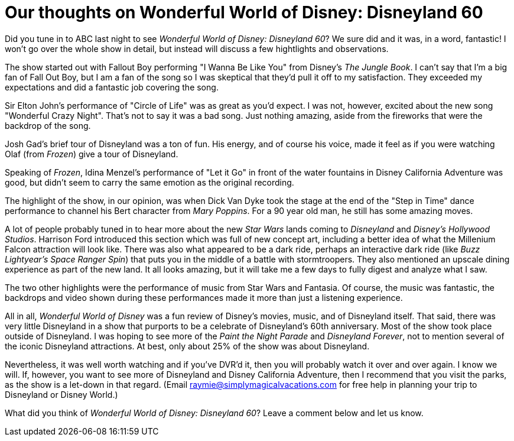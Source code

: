 = Our thoughts on Wonderful World of Disney: Disneyland 60
:hp-tags: Disneyland, Review

Did you tune in to ABC last night to see _Wonderful World of Disney: Disneyland 60_? We sure did and it was, in a word, fantastic! I won't go over the whole show in detail, but instead will discuss a few hightlights and observations.

The show started out with Fallout Boy performing "I Wanna Be Like You" from Disney's _The Jungle Book_. I can't say that I'm a big fan of Fall Out Boy, but I am a fan of the song so I was skeptical that they'd pull it off to my satisfaction. They exceeded my expectations and did a fantastic job covering the song.

Sir Elton John's performance of "Circle of Life" was as great as you'd expect. I was not, however, excited about the new song "Wonderful Crazy Night". That's not to say it was a bad song. Just nothing amazing, aside from the fireworks that were the backdrop of the song.

Josh Gad's brief tour of Disneyland was a ton of fun. His energy, and of course his voice, made it feel as if you were watching Olaf (from _Frozen_) give a tour of Disneyland. 

Speaking of _Frozen_, Idina Menzel's performance of "Let it Go" in front of the water fountains in Disney California Adventure was good, but didn't seem to carry the same emotion as the original recording.

The highlight of the show, in our opinion, was when Dick Van Dyke took the stage at the end of the "Step in Time" dance performance to channel his Bert character from _Mary Poppins_. For a 90 year old man, he still has some amazing moves.

A lot of people probably tuned in to hear more about the new _Star Wars_ lands coming to _Disneyland_ and _Disney's Hollywood Studios_. Harrison Ford introduced this section which was full of new concept art, including a better idea of what the Millenium Falcon attraction will look like. There was also what appeared to be a dark ride, perhaps an interactive dark ride (like _Buzz Lightyear's Space Ranger Spin_) that puts you in the middle of a battle with stormtroopers. They also mentioned an upscale dining experience as part of the new land. It all looks amazing, but it will take me a few days to fully digest and analyze what I saw.

The two other highlights were the performance of music from Star Wars and Fantasia. Of course, the music was fantastic, the backdrops and video shown during these performances made it more than just a listening experience.

All in all, _Wonderful World of Disney_ was a fun review of Disney's movies, music, and of Disneyland itself. That said, there was very little Disneyland in a show that purports to be a celebrate of Disneyland's 60th anniversary. Most of the show took place outside of Disneyland. I was hoping to see more of the _Paint the Night Parade_ and _Disneyland Forever_, not to mention several of the iconic Disneyland attractions. At best, only about 25% of the show was about Disneyland. 

Nevertheless, it was well worth watching and if you've DVR'd it, then you will probably watch it over and over again. I know we will. If, however, you want to see more of Disneyland and Disney California Adventure, then I recommend that you visit the parks, as the show is a let-down in that regard. (Email raymie@simplymagicalvacations.com for free help in planning your trip to Disneyland or Disney World.)

What did you think of _Wonderful World of Disney: Disneyland 60_? Leave a comment below and let us know.

